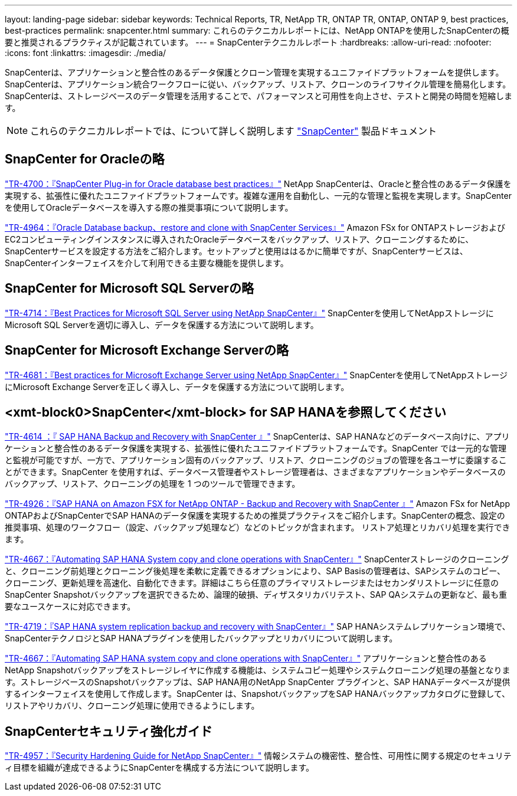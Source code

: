 ---
layout: landing-page 
sidebar: sidebar 
keywords: Technical Reports, TR, NetApp TR, ONTAP TR, ONTAP, ONTAP 9, best practices, best-practices 
permalink: snapcenter.html 
summary: これらのテクニカルレポートには、NetApp ONTAPを使用したSnapCenterの概要と推奨されるプラクティスが記載されています。 
---
= SnapCenterテクニカルレポート
:hardbreaks:
:allow-uri-read: 
:nofooter: 
:icons: font
:linkattrs: 
:imagesdir: ./media/


[role="lead"]
SnapCenterは、アプリケーションと整合性のあるデータ保護とクローン管理を実現するユニファイドプラットフォームを提供します。SnapCenterは、アプリケーション統合ワークフローに従い、バックアップ、リストア、クローンのライフサイクル管理を簡易化します。SnapCenterは、ストレージベースのデータ管理を活用することで、パフォーマンスと可用性を向上させ、テストと開発の時間を短縮します。

[NOTE]
====
これらのテクニカルレポートでは、について詳しく説明します link:https://docs.netapp.com/us-en/snapcenter/index.html["SnapCenter"] 製品ドキュメント

====


== SnapCenter for Oracleの略

link:https://www.netapp.com/pdf.html?item=/media/12403-tr4700.pdf["TR-4700：『SnapCenter Plug-in for Oracle database best practices』"^]
NetApp SnapCenterは、Oracleと整合性のあるデータ保護を実現する、拡張性に優れたユニファイドプラットフォームです。複雑な運用を自動化し、一元的な管理と監視を実現します。SnapCenterを使用してOracleデータベースを導入する際の推奨事項について説明します。

link:https://docs.netapp.com/us-en/netapp-solutions/databases/snapctr_svcs_ora.html["TR-4964：『Oracle Database backup、restore and clone with SnapCenter Services』"]
Amazon FSx for ONTAPストレージおよびEC2コンピューティングインスタンスに導入されたOracleデータベースをバックアップ、リストア、クローニングするために、SnapCenterサービスを設定する方法をご紹介します。セットアップと使用ははるかに簡単ですが、SnapCenterサービスは、SnapCenterインターフェイスを介して利用できる主要な機能を提供します。



== SnapCenter for Microsoft SQL Serverの略

link:https://www.netapp.com/pdf.html?item=/media/12400-tr4714.pdf["TR-4714：『Best Practices for Microsoft SQL Server using NetApp SnapCenter』"^]
SnapCenterを使用してNetAppストレージにMicrosoft SQL Serverを適切に導入し、データを保護する方法について説明します。



== SnapCenter for Microsoft Exchange Serverの略

link:https://www.netapp.com/es/pdf.html?item=/es/media/12398-tr-4681.pdf["TR-4681：『Best practices for Microsoft Exchange Server using NetApp SnapCenter』"^]
SnapCenterを使用してNetAppストレージにMicrosoft Exchange Serverを正しく導入し、データを保護する方法について説明します。



== <xmt-block0>SnapCenter</xmt-block> for SAP HANAを参照してください

link:https://docs.netapp.com/us-en/netapp-solutions-sap/backup/saphana-br-scs-overview.html["TR-4614 ：『 SAP HANA Backup and Recovery with SnapCenter 』"]
SnapCenterは、SAP HANAなどのデータベース向けに、アプリケーションと整合性のあるデータ保護を実現する、拡張性に優れたユニファイドプラットフォームです。SnapCenter では一元的な管理と監視が可能ですが、一方で、アプリケーション固有のバックアップ、リストア、クローニングのジョブの管理を各ユーザに委譲することができます。SnapCenter を使用すれば、データベース管理者やストレージ管理者は、さまざまなアプリケーションやデータベースのバックアップ、リストア、クローニングの処理を 1 つのツールで管理できます。

link:https://docs.netapp.com/us-en/netapp-solutions-sap/backup/amazon-fsx-overview.html["TR-4926：『SAP HANA on Amazon FSX for NetApp ONTAP - Backup and Recovery with SnapCenter 』"]
Amazon FSx for NetApp ONTAPおよびSnapCenterでSAP HANAのデータ保護を実現するための推奨プラクティスをご紹介します。SnapCenterの概念、設定の推奨事項、処理のワークフロー（設定、バックアップ処理など）などのトピックが含まれます。 リストア処理とリカバリ処理を実行できます。

link:https://docs.netapp.com/us-en/netapp-solutions-sap/lifecycle/sc-copy-clone-introduction.html["TR-4667：『Automating SAP HANA System copy and clone operations with SnapCenter』"]
SnapCenterストレージのクローニングと、クローニング前処理とクローニング後処理を柔軟に定義できるオプションにより、SAP Basisの管理者は、SAPシステムのコピー、クローニング、更新処理を高速化、自動化できます。詳細はこちら任意のプライマリストレージまたはセカンダリストレージに任意のSnapCenter Snapshotバックアップを選択できるため、論理的破損、ディザスタリカバリテスト、SAP QAシステムの更新など、最も重要なユースケースに対応できます。

link:https://www.netapp.com/pdf.html?item=/media/17030-tr4719.pdf["TR-4719：『SAP HANA system replication backup and recovery with SnapCenter』"^]
SAP HANAシステムレプリケーション環境で、SnapCenterテクノロジとSAP HANAプラグインを使用したバックアップとリカバリについて説明します。

link:https://docs.netapp.com/us-en/netapp-solutions-sap/lifecycle/sc-copy-clone-introduction.html["TR-4667：『Automating SAP HANA system copy and clone operations with SnapCenter』"]
アプリケーションと整合性のあるNetApp Snapshotバックアップをストレージレイヤに作成する機能は、システムコピー処理やシステムクローニング処理の基盤となります。ストレージベースのSnapshotバックアップは、SAP HANA用のNetApp SnapCenter プラグインと、SAP HANAデータベースが提供するインターフェイスを使用して作成します。SnapCenter は、SnapshotバックアップをSAP HANAバックアップカタログに登録して、リストアやリカバリ、クローニング処理に使用できるようにします。



== SnapCenterセキュリティ強化ガイド

link:https://www.netapp.com/pdf.html?item=/media/82393-tr-4957.pdf["TR-4957：『Security Hardening Guide for NetApp SnapCenter』"^]
情報システムの機密性、整合性、可用性に関する規定のセキュリティ目標を組織が達成できるようにSnapCenterを構成する方法について説明します。
